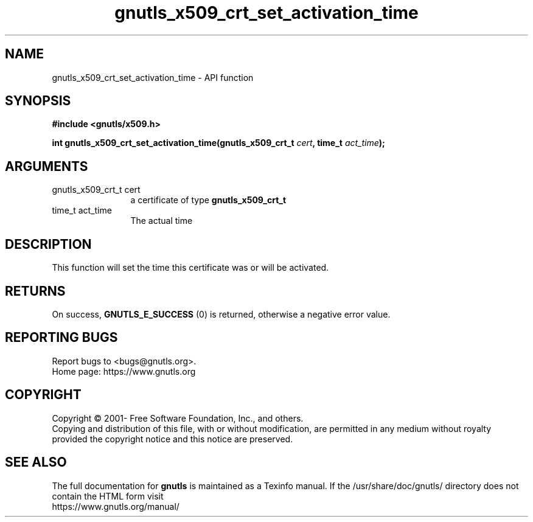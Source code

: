.\" DO NOT MODIFY THIS FILE!  It was generated by gdoc.
.TH "gnutls_x509_crt_set_activation_time" 3 "3.7.4" "gnutls" "gnutls"
.SH NAME
gnutls_x509_crt_set_activation_time \- API function
.SH SYNOPSIS
.B #include <gnutls/x509.h>
.sp
.BI "int gnutls_x509_crt_set_activation_time(gnutls_x509_crt_t " cert ", time_t " act_time ");"
.SH ARGUMENTS
.IP "gnutls_x509_crt_t cert" 12
a certificate of type \fBgnutls_x509_crt_t\fP
.IP "time_t act_time" 12
The actual time
.SH "DESCRIPTION"
This function will set the time this certificate was or will be
activated.
.SH "RETURNS"
On success, \fBGNUTLS_E_SUCCESS\fP (0) is returned, otherwise a
negative error value.
.SH "REPORTING BUGS"
Report bugs to <bugs@gnutls.org>.
.br
Home page: https://www.gnutls.org

.SH COPYRIGHT
Copyright \(co 2001- Free Software Foundation, Inc., and others.
.br
Copying and distribution of this file, with or without modification,
are permitted in any medium without royalty provided the copyright
notice and this notice are preserved.
.SH "SEE ALSO"
The full documentation for
.B gnutls
is maintained as a Texinfo manual.
If the /usr/share/doc/gnutls/
directory does not contain the HTML form visit
.B
.IP https://www.gnutls.org/manual/
.PP
